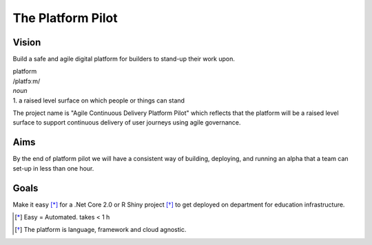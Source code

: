==================
The Platform Pilot
==================

Vision
------

Build a safe and agile digital platform for builders to stand-up their work upon. 

| platform
| /platfɔːm/
| *noun*
| 1. a raised level surface on which people or things can stand

The project name is "Agile Continuous Delivery Platform Pilot" which reflects that the platform will be a raised level surface to support continuous delivery of user journeys using agile governance.

Aims
----

By the end of platform pilot we will have a consistent way of building, deploying, and running an alpha that a team can set-up in less than one hour. 

Goals
-----

Make it easy [*]_ for a .Net Core 2.0 or R Shiny project [*]_ to get deployed on department for education infrastructure. 


.. [*] Easy = Automated. takes < 1 h
.. [*] The platform is language, framework and cloud agnostic.

